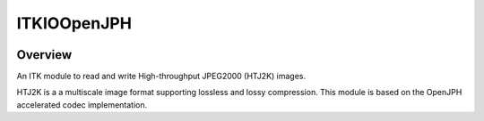 ITKIOOpenJPH
=================================

.. image:: https://github.com/InsightSoftwareConsortium/ITKIOOpenJPH/actions/workflows/build-test-package.yml/badge.svg
    :target: https://github.com/InsightSoftwareConsortium/ITKIOOpenJPH/actions/workflows/build-test-package.yml
    :alt: Build Status

.. image:: https://img.shields.io/pypi/v/itk-ioopenjph.svg
    :target: https://pypi.python.org/pypi/itk-ioopenjph
    :alt: PyPI Version

.. image:: https://img.shields.io/badge/License-Apache%202.0-blue.svg
    :target: https://github.com/InsightSoftwareConsortium/ITKIOOpenJPH/blob/main/LICENSE
    :alt: License

Overview
--------

An ITK module to read and write High-throughput JPEG2000 (HTJ2K) images.

HTJ2K is a a multiscale image format supporting lossless and lossy compression. This module is based on the OpenJPH accelerated codec implementation.
